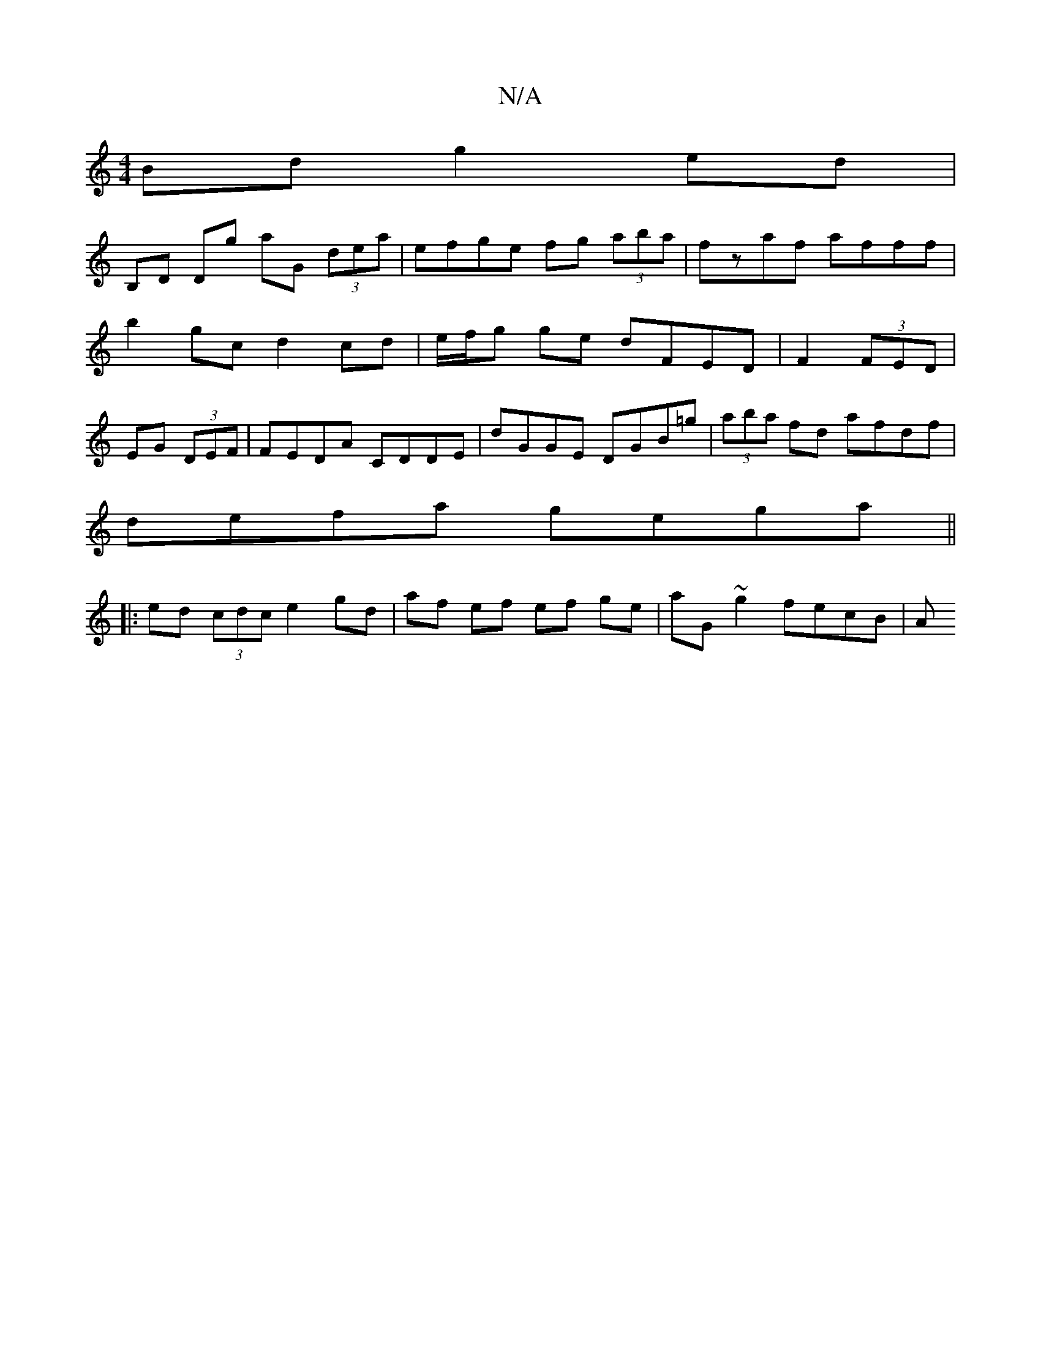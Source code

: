 X:1
T:N/A
M:4/4
R:N/A
K:Cmajor
Bd g2 ed |
B,D Dg aG (3dea|efge fg (3aba|fzaf afff |
b2 gc d2 cd | e/f/g ge dFED | F2 (3FED|
EG (3DEF | FEDA CDDE | dGGE DGB=g|(3aba fd afdf|
defa gega||
|:ed (3cdc e2 gd | af ef ef ge | aG ~g2 fecB|A